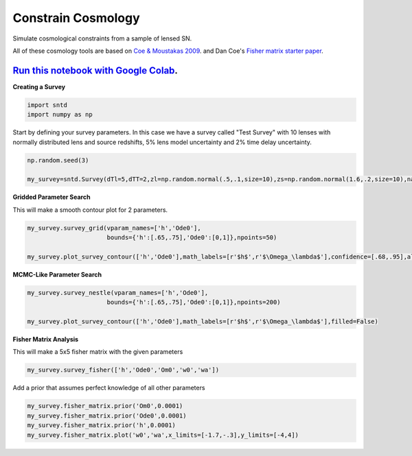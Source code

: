 
.. DO NOT EDIT.
.. THIS FILE WAS AUTOMATICALLY GENERATED BY SPHINX-GALLERY.
.. TO MAKE CHANGES, EDIT THE SOURCE PYTHON FILE:
.. "examples/plot_d_survey.py"
.. LINE NUMBERS ARE GIVEN BELOW.

.. only:: html

    .. note::
        :class: sphx-glr-download-link-note

        Click :ref:`here <sphx_glr_download_examples_plot_d_survey.py>`
        to download the full example code

.. rst-class:: sphx-glr-example-title

.. _sphx_glr_examples_plot_d_survey.py:


===================
Constrain Cosmology
===================

Simulate cosmological constraints
from a sample of lensed SN.

.. GENERATED FROM PYTHON SOURCE LINES 11-19

All of these cosmology tools are based on `Coe & Moustakas 2009 <https://arxiv.org/pdf/0906.4108.pdf>`_.
and Dan Coe's `Fisher matrix starter paper <https://arxiv.org/pdf/0906.4123.pdf>`_. 

----------------------------------------------------------------------------------------------------------------------------------------
`Run this notebook with Google Colab <https://colab.research.google.com/github/jpierel14/sntd/blob/master/notebooks/docs_cosmo.ipynb>`_.
----------------------------------------------------------------------------------------------------------------------------------------

**Creating a Survey**

.. GENERATED FROM PYTHON SOURCE LINES 19-22

.. code-block:: default

    import sntd
    import numpy as np








.. GENERATED FROM PYTHON SOURCE LINES 23-26

Start by defining your survey parameters. In this case we have a survey called "Test Survey" with
10 lenses with normally distributed lens and source redshifts,
5% lens model uncertainty and 2% time delay uncertainty.

.. GENERATED FROM PYTHON SOURCE LINES 26-31

.. code-block:: default


    np.random.seed(3)

    my_survey=sntd.Survey(dTl=5,dTT=2,zl=np.random.normal(.5,.1,size=10),zs=np.random.normal(1.6,.2,size=10),name='Test Survey')








.. GENERATED FROM PYTHON SOURCE LINES 32-35

**Gridded Parameter Search**

This will make a smooth contour plot for 2 parameters.

.. GENERATED FROM PYTHON SOURCE LINES 35-41

.. code-block:: default


    my_survey.survey_grid(vparam_names=['h','Ode0'],
                          bounds={'h':[.65,.75],'Ode0':[0,1]},npoints=50)

    my_survey.plot_survey_contour(['h','Ode0'],math_labels=[r'$h$',r'$\Omega_\lambda$'],confidence=[.68,.95],alphas=[.9,.4],show_legend=True)




.. image:: /examples/images/sphx_glr_plot_d_survey_001.png
    :alt: plot d survey
    :class: sphx-glr-single-img


.. rst-class:: sphx-glr-script-out

 Out:

 .. code-block:: none

    No handles with labels found to put in legend.

    <AxesSubplot:xlabel='$h$', ylabel='$\\Omega_\\lambda$'>



.. GENERATED FROM PYTHON SOURCE LINES 42-43

**MCMC-Like Parameter Search**

.. GENERATED FROM PYTHON SOURCE LINES 43-49

.. code-block:: default


    my_survey.survey_nestle(vparam_names=['h','Ode0'],
                          bounds={'h':[.65,.75],'Ode0':[0,1]},npoints=200)

    my_survey.plot_survey_contour(['h','Ode0'],math_labels=[r'$h$',r'$\Omega_\lambda$'],filled=False)




.. image:: /examples/images/sphx_glr_plot_d_survey_002.png
    :alt: plot d survey
    :class: sphx-glr-single-img





.. GENERATED FROM PYTHON SOURCE LINES 50-53

**Fisher Matrix Analysis**

This will make a 5x5 fisher matrix with the given parameters

.. GENERATED FROM PYTHON SOURCE LINES 53-56

.. code-block:: default


    my_survey.survey_fisher(['h','Ode0','Om0','w0','wa'])








.. GENERATED FROM PYTHON SOURCE LINES 57-58

Add a prior that assumes perfect knowledge of all other parameters

.. GENERATED FROM PYTHON SOURCE LINES 58-65

.. code-block:: default


    my_survey.fisher_matrix.prior('Om0',0.0001)
    my_survey.fisher_matrix.prior('Ode0',0.0001)
    my_survey.fisher_matrix.prior('h',0.0001)
    my_survey.fisher_matrix.plot('w0','wa',x_limits=[-1.7,-.3],y_limits=[-4,4])





.. image:: /examples/images/sphx_glr_plot_d_survey_003.png
    :alt: plot d survey
    :class: sphx-glr-single-img


.. rst-class:: sphx-glr-script-out

 Out:

 .. code-block:: none


    <AxesSubplot:xlabel='w0', ylabel='wa'>




.. rst-class:: sphx-glr-timing

   **Total running time of the script:** ( 0 minutes  15.501 seconds)


.. _sphx_glr_download_examples_plot_d_survey.py:


.. only :: html

 .. container:: sphx-glr-footer
    :class: sphx-glr-footer-example



  .. container:: sphx-glr-download sphx-glr-download-python

     :download:`Download Python source code: plot_d_survey.py <plot_d_survey.py>`



  .. container:: sphx-glr-download sphx-glr-download-jupyter

     :download:`Download Jupyter notebook: plot_d_survey.ipynb <plot_d_survey.ipynb>`


.. only:: html

 .. rst-class:: sphx-glr-signature

    `Gallery generated by Sphinx-Gallery <https://sphinx-gallery.github.io>`_
